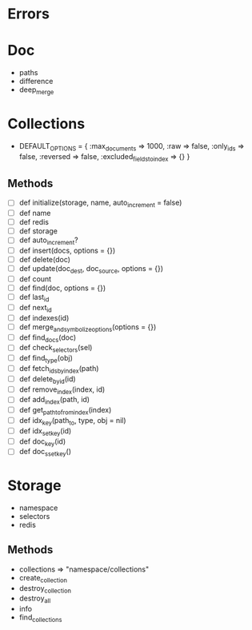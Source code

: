 
* Errors

* Doc
  - paths
  - difference
  - deep_merge



* Collections
  - DEFAULT_OPTIONS = {
      :max_documents => 1000,
      :raw => false,
      :only_ids => false,
      :reversed => false,
      :excluded_fields_to_index => {}
    }

** Methods
  - [ ] def initialize(storage, name, auto_increment = false)
  - [ ] def name
  - [ ] def redis
  - [ ] def storage
  - [ ] def auto_increment?
  - [ ] def insert(docs, options = {})
  - [ ] def delete(doc)
  - [ ] def update(doc_dest, doc_source, options = {})
  - [ ] def count
  - [ ] def find(doc, options = {})
  - [ ] def last_id
  - [ ] def next_id
  - [ ] def indexes(id)
  - [ ] def merge_and_symbolize_options(options = {})
  - [ ] def find_docs(doc)
  - [ ] def check_selectors(sel)
  - [ ] def find_type(obj)
  - [ ] def fetch_ids_by_index(path)
  - [ ] def delete_by_id(id)
  - [ ] def remove_index(index, id)
  - [ ] def add_index(path, id)
  - [ ] def get_path_to_from_index(index)
  - [ ] def idx_key(path_to, type, obj = nil)
  - [ ] def idx_set_key(id)
  - [ ] def doc_key(id)
  - [ ] def doc_sset_key()



* Storage
  - namespace
  - selectors
  - redis

** Methods
  - collections => "namespace/collections"
  - create_collection
  - destroy_collection
  - destroy_all
  - info
  - find_collections
